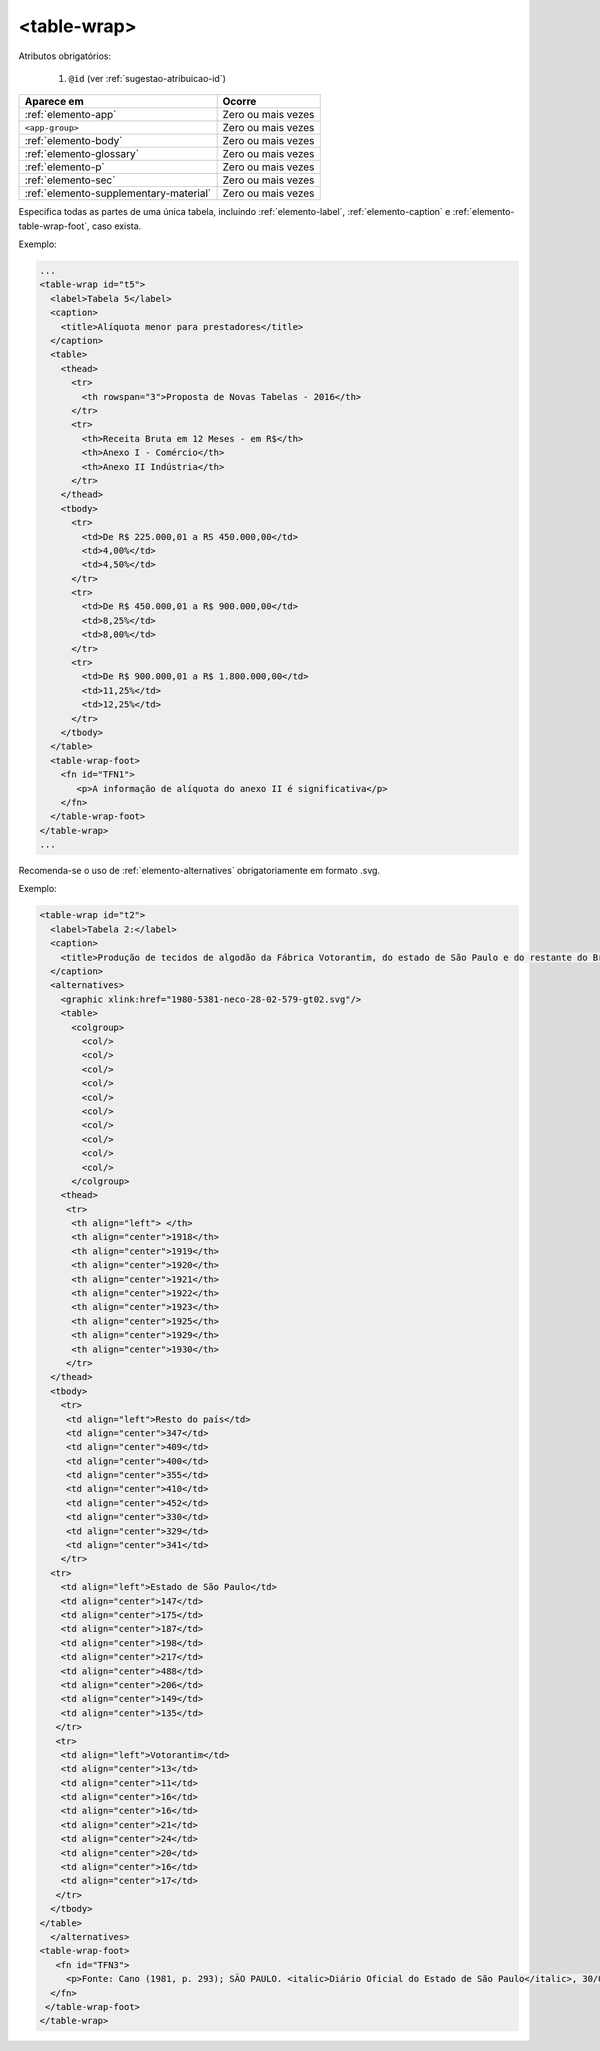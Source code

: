 .. _elemento-table-wrap:

<table-wrap>
============


Atributos obrigatórios:

  1. ``@id`` (ver :ref:`sugestao-atribuicao-id`)

+----------------------------------------+--------------------+
| Aparece em                             | Ocorre             |
+========================================+====================+
| :ref:`elemento-app`                    | Zero ou mais vezes |
+----------------------------------------+--------------------+
| ``<app-group>``                        | Zero ou mais vezes |
+----------------------------------------+--------------------+
| :ref:`elemento-body`                   | Zero ou mais vezes |
+----------------------------------------+--------------------+
| :ref:`elemento-glossary`               | Zero ou mais vezes |
+----------------------------------------+--------------------+
| :ref:`elemento-p`                      | Zero ou mais vezes |
+----------------------------------------+--------------------+
| :ref:`elemento-sec`                    | Zero ou mais vezes |
+----------------------------------------+--------------------+
| :ref:`elemento-supplementary-material` | Zero ou mais vezes |
+----------------------------------------+--------------------+



Especifica todas as partes de uma única tabela, incluindo :ref:`elemento-label`, :ref:`elemento-caption` e :ref:`elemento-table-wrap-foot`, caso exista.


Exemplo:

.. code-block:: xml

    ...
    <table-wrap id="t5">
      <label>Tabela 5</label>
      <caption>
        <title>Alíquota menor para prestadores</title>
      </caption>
      <table>
        <thead>
          <tr>
            <th rowspan="3">Proposta de Novas Tabelas - 2016</th>
          </tr>
          <tr>
            <th>Receita Bruta em 12 Meses - em R$</th>
            <th>Anexo I - Comércio</th>
            <th>Anexo II Indústria</th>
          </tr>
        </thead>
        <tbody>
          <tr>
            <td>De R$ 225.000,01 a RS 450.000,00</td>
            <td>4,00%</td>
            <td>4,50%</td>
          </tr>
          <tr>
            <td>De R$ 450.000,01 a R$ 900.000,00</td>
            <td>8,25%</td>
            <td>8,00%</td>
          </tr>
          <tr>
            <td>De R$ 900.000,01 a R$ 1.800.000,00</td>
            <td>11,25%</td>
            <td>12,25%</td>
          </tr>
        </tbody>
      </table>
      <table-wrap-foot>
        <fn id="TFN1">
           <p>A informação de alíquota do anexo II é significativa</p>
        </fn>
      </table-wrap-foot>
    </table-wrap>
    ...


Recomenda-se o uso de :ref:`elemento-alternatives` obrigatoriamente em formato .svg.


Exemplo:

.. code-block:: xml

    <table-wrap id="t2">
      <label>Tabela 2:</label>
      <caption>
        <title>Produção de tecidos de algodão da Fábrica Votorantim, do estado de São Paulo e do restante do Brasil, 1918-1930 - em milhões de metros</title>
      </caption>
      <alternatives>
        <graphic xlink:href="1980-5381-neco-28-02-579-gt02.svg"/>
        <table>
          <colgroup>
            <col/>
            <col/>
            <col/>
            <col/>
            <col/>
            <col/>
            <col/>
            <col/>
            <col/>
            <col/>
          </colgroup>
        <thead>
         <tr>
          <th align="left"> </th>
          <th align="center">1918</th>
          <th align="center">1919</th>
          <th align="center">1920</th>
          <th align="center">1921</th>
          <th align="center">1922</th>
          <th align="center">1923</th>
          <th align="center">1925</th>
          <th align="center">1929</th>
          <th align="center">1930</th>
         </tr>
      </thead>
      <tbody>
        <tr>
         <td align="left">Resto do país</td>
         <td align="center">347</td>
         <td align="center">409</td>
         <td align="center">400</td>
         <td align="center">355</td>
         <td align="center">410</td>
         <td align="center">452</td>
         <td align="center">330</td>
         <td align="center">329</td>
         <td align="center">341</td>
        </tr>
      <tr>
        <td align="left">Estado de São Paulo</td>
        <td align="center">147</td>
        <td align="center">175</td>
        <td align="center">187</td>
        <td align="center">198</td>
        <td align="center">217</td>
        <td align="center">488</td>
        <td align="center">206</td>
        <td align="center">149</td>
        <td align="center">135</td>
       </tr>
       <tr>
        <td align="left">Votorantim</td>
        <td align="center">13</td>
        <td align="center">11</td>
        <td align="center">16</td>
        <td align="center">16</td>
        <td align="center">21</td>
        <td align="center">24</td>
        <td align="center">20</td>
        <td align="center">16</td>
        <td align="center">17</td>
       </tr>
      </tbody>
    </table>
      </alternatives>
    <table-wrap-foot>
       <fn id="TFN3">
         <p>Fonte: Cano (1981, p. 293); SÃO PAULO. <italic>Diário Oficial do Estado de São Paulo</italic>, 30/06/1922, p. 1922; 15/02/1923, p. 1923; 14/02/1925, p. 1233; 12/02/1926, p. 1243; 22/03/1931 p. 2327.</p>
      </fn>
     </table-wrap-foot>
    </table-wrap>


.. {"reviewed_on": "20160803", "by": "gandhalf_thewhite@hotmail.com"}

